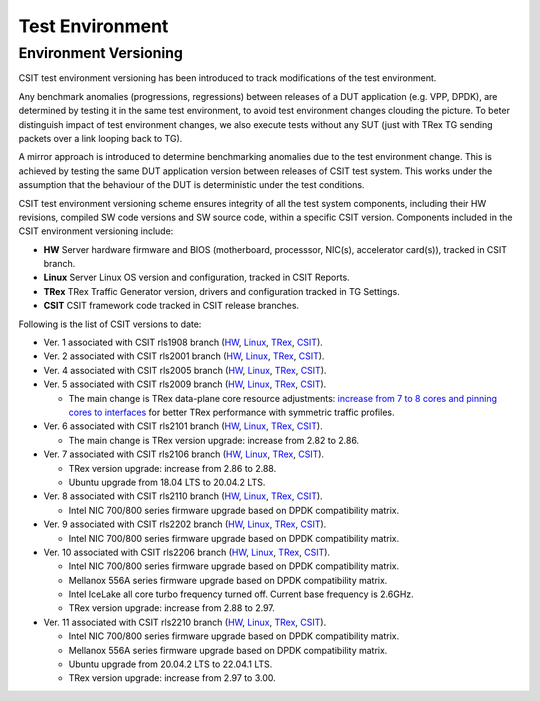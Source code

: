Test Environment
================

.. _test_environment_versioning:

Environment Versioning
----------------------

CSIT test environment versioning has been introduced to track
modifications of the test environment.

Any benchmark anomalies (progressions, regressions) between releases of
a DUT application (e.g. VPP, DPDK), are determined by testing it in the
same test environment, to avoid test environment changes clouding the
picture.
To beter distinguish impact of test environment changes,
we also execute tests without any SUT (just with TRex TG sending packets
over a link looping back to TG).

A mirror approach is introduced to determine benchmarking anomalies due
to the test environment change. This is achieved by testing the same DUT
application version between releases of CSIT test system. This works
under the assumption that the behaviour of the DUT is deterministic
under the test conditions.

CSIT test environment versioning scheme ensures integrity of all the
test system components, including their HW revisions, compiled SW code
versions and SW source code, within a specific CSIT version. Components
included in the CSIT environment versioning include:

- **HW** Server hardware firmware and BIOS (motherboard, processsor,
  NIC(s), accelerator card(s)), tracked in CSIT branch.
- **Linux** Server Linux OS version and configuration, tracked in CSIT
  Reports.
- **TRex** TRex Traffic Generator version, drivers and configuration
  tracked in TG Settings.
- **CSIT** CSIT framework code tracked in CSIT release branches.

Following is the list of CSIT versions to date:

- Ver. 1 associated with CSIT rls1908 branch (`HW
  <https://git.fd.io/csit/tree/docs/lab?h=rls1908>`_, `Linux
  <https://docs.fd.io/csit/rls1908/report/vpp_performance_tests/test_environment.html#sut-settings-linux>`_,
  `TRex
  <https://docs.fd.io/csit/rls1908/report/vpp_performance_tests/test_environment.html#tg-settings-trex>`_,
  `CSIT <https://git.fd.io/csit/tree/?h=rls1908>`_).
- Ver. 2 associated with CSIT rls2001 branch (`HW
  <https://git.fd.io/csit/tree/docs/lab?h=rls2001>`_, `Linux
  <https://docs.fd.io/csit/rls2001/report/vpp_performance_tests/test_environment.html#sut-settings-linux>`_,
  `TRex
  <https://docs.fd.io/csit/rls2001/report/vpp_performance_tests/test_environment.html#tg-settings-trex>`_,
  `CSIT <https://git.fd.io/csit/tree/?h=rls2001>`_).
- Ver. 4 associated with CSIT rls2005 branch (`HW
  <https://git.fd.io/csit/tree/docs/lab?h=rls2005>`_, `Linux
  <https://docs.fd.io/csit/rls2005/report/vpp_performance_tests/test_environment.html#sut-settings-linux>`_,
  `TRex
  <https://docs.fd.io/csit/rls2005/report/vpp_performance_tests/test_environment.html#tg-settings-trex>`_,
  `CSIT <https://git.fd.io/csit/tree/?h=rls2005>`_).
- Ver. 5 associated with CSIT rls2009 branch (`HW
  <https://git.fd.io/csit/tree/docs/lab?h=rls2009>`_, `Linux
  <https://docs.fd.io/csit/rls2009/report/vpp_performance_tests/test_environment.html#sut-settings-linux>`_,
  `TRex
  <https://docs.fd.io/csit/rls2009/report/vpp_performance_tests/test_environment.html#tg-settings-trex>`_,
  `CSIT <https://git.fd.io/csit/tree/?h=rls2009>`_).

  - The main change is TRex data-plane core resource adjustments:
    `increase from 7 to 8 cores and pinning cores to interfaces <https://gerrit.fd.io/r/c/csit/+/28184>`_
    for better TRex performance with symmetric traffic profiles.
- Ver. 6 associated with CSIT rls2101 branch (`HW
  <https://git.fd.io/csit/tree/docs/lab?h=rls2101>`_, `Linux
  <https://docs.fd.io/csit/rls2101/report/vpp_performance_tests/test_environment.html#sut-settings-linux>`_,
  `TRex
  <https://docs.fd.io/csit/rls2101/report/vpp_performance_tests/test_environment.html#tg-settings-trex>`_,
  `CSIT <https://git.fd.io/csit/tree/?h=rls2101>`_).

  - The main change is TRex version upgrade: increase from 2.82 to 2.86.
- Ver. 7 associated with CSIT rls2106 branch (`HW
  <https://git.fd.io/csit/tree/docs/lab?h=rls2106>`_, `Linux
  <https://s3-docs.fd.io/csit/rls2106/report/vpp_performance_tests/test_environment.html#sut-settings-linux>`_,
  `TRex
  <https://s3-docs.fd.io/csit/rls2106/report/vpp_performance_tests/test_environment.html#tg-settings-trex>`_,
  `CSIT <https://git.fd.io/csit/tree/?h=rls2106>`_).

  - TRex version upgrade: increase from 2.86 to 2.88.
  - Ubuntu upgrade from 18.04 LTS to 20.04.2 LTS.
- Ver. 8 associated with CSIT rls2110 branch (`HW
  <https://git.fd.io/csit/tree/docs/lab?h=rls2110>`_, `Linux
  <https://s3-docs.fd.io/csit/rls2110/report/vpp_performance_tests/test_environment.html#sut-settings-linux>`_,
  `TRex
  <https://s3-docs.fd.io/csit/rls2110/report/vpp_performance_tests/test_environment.html#tg-settings-trex>`_,
  `CSIT <https://git.fd.io/csit/tree/?h=rls2110>`_).

  - Intel NIC 700/800 series firmware upgrade based on DPDK compatibility
    matrix.
- Ver. 9 associated with CSIT rls2202 branch (`HW
  <https://git.fd.io/csit/tree/docs/lab?h=rls2202>`_, `Linux
  <https://s3-docs.fd.io/csit/rls2202/report/vpp_performance_tests/test_environment.html#sut-settings-linux>`_,
  `TRex
  <https://s3-docs.fd.io/csit/rls2202/report/vpp_performance_tests/test_environment.html#tg-settings-trex>`_,
  `CSIT <https://git.fd.io/csit/tree/?h=rls2202>`_).

  - Intel NIC 700/800 series firmware upgrade based on DPDK compatibility
    matrix.
- Ver. 10 associated with CSIT rls2206 branch (`HW
  <https://git.fd.io/csit/tree/docs/lab?h=rls2206>`_, `Linux
  <https://s3-docs.fd.io/csit/rls2206/report/vpp_performance_tests/test_environment.html#sut-settings-linux>`_,
  `TRex
  <https://s3-docs.fd.io/csit/rls2206/report/vpp_performance_tests/test_environment.html#tg-settings-trex>`_,
  `CSIT <https://git.fd.io/csit/tree/?h=rls2206>`_).

  - Intel NIC 700/800 series firmware upgrade based on DPDK compatibility
    matrix.
  - Mellanox 556A series firmware upgrade based on DPDK compatibility
    matrix.
  - Intel IceLake all core turbo frequency turned off. Current base frequency
    is 2.6GHz.
  - TRex version upgrade: increase from 2.88 to 2.97.

- Ver. 11 associated with CSIT rls2210 branch (`HW
  <https://git.fd.io/csit/tree/docs/lab?h=rls2210>`_, `Linux
  <https://s3-docs.fd.io/csit/rls2210/report/vpp_performance_tests/test_environment.html#sut-settings-linux>`_,
  `TRex
  <https://s3-docs.fd.io/csit/rls2210/report/vpp_performance_tests/test_environment.html#tg-settings-trex>`_,
  `CSIT <https://git.fd.io/csit/tree/?h=rls2210>`_).

  - Intel NIC 700/800 series firmware upgrade based on DPDK compatibility
    matrix.
  - Mellanox 556A series firmware upgrade based on DPDK compatibility
    matrix.
  - Ubuntu upgrade from 20.04.2 LTS to 22.04.1 LTS.
  - TRex version upgrade: increase from 2.97 to 3.00.

